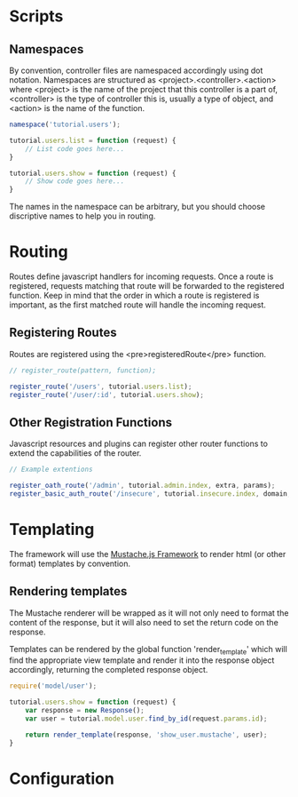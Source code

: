 * Scripts

** Namespaces

By convention, controller files are namespaced accordingly using dot
notation.  Namespaces are structured as
<project>.<controller>.<action> where <project> is the name of the
project that this controller is a part of, <controller> is the type of
controller this is, usually a type of object, and <action> is the name
of the function.

#+begin_src javascript
  namespace('tutorial.users');
  
  tutorial.users.list = function (request) {
      // List code goes here...
  }
  
  tutorial.users.show = function (request) {
      // Show code goes here...
  }
#+end_src

The names in the namespace can be arbitrary, but you should choose
discriptive names to help you in routing.

* Routing

Routes define javascript handlers for incoming requests.  Once a route
is registered, requests matching that route will be forwarded to the
registered function.  Keep in mind that the order in which a route is
registered is important, as the first matched route will handle the
incoming request.

** Registering Routes

Routes are registered using the <pre>registeredRoute</pre> function.

#+begin_src javascript
  // register_route(pattern, function);
  
  register_route('/users', tutorial.users.list);
  register_route('/user/:id', tutorial.users.show);
#+end_src

** Other Registration Functions

Javascript resources and plugins can register other router functions
to extend the capabilities of the router.

#+begin_src javascript
  // Example extentions
  
  register_oath_route('/admin', tutorial.admin.index, extra, params);
  register_basic_auth_route('/insecure', tutorial.insecure.index, domain, auth_function);
#+end_src

* Templating

The framework will use the [[https://github.com/janl/mustache.js][Mustache.js Framework]] to render html (or
other format) templates by convention.

** Rendering templates

The Mustache renderer will be wrapped as it will not only need to
format the content of the response, but it will also need to set the return code on
the response.

Templates can be rendered by the global function 'render_template'
which will find the appropriate view template and render it into the
response object accordingly, returning the completed response object.

#+begin_src javascript
  require('model/user');
  
  tutorial.users.show = function (request) {
      var response = new Response();
      var user = tutorial.model.user.find_by_id(request.params.id);
  
      return render_template(response, 'show_user.mustache', user);
  }
  
#+end_src

* Configuration
